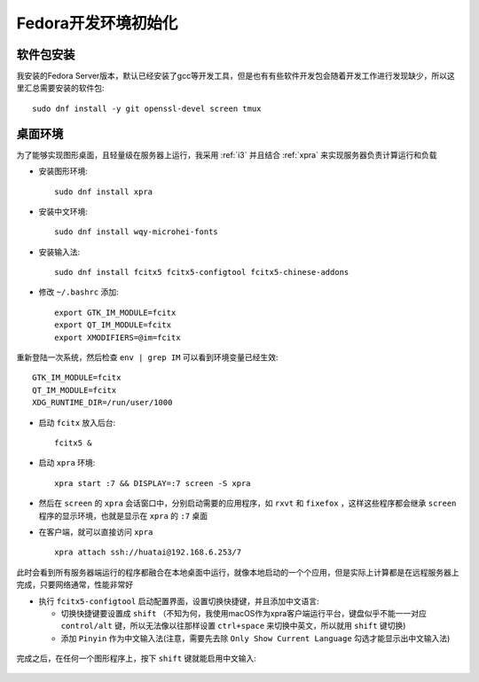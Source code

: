 .. _fedora_dev_init:

=======================
Fedora开发环境初始化
=======================

软件包安装
============

我安装的Fedora Server版本，默认已经安装了gcc等开发工具，但是也有有些软件开发包会随着开发工作进行发现缺少，所以这里汇总需要安装的软件包::

   sudo dnf install -y git openssl-devel screen tmux

桌面环境
===========

为了能够实现图形桌面，且轻量级在服务器上运行，我采用 :ref:`i3` 并且结合 :ref:`xpra` 来实现服务器负责计算运行和负载

- 安装图形环境::

   sudo dnf install xpra

- 安装中文环境::

   sudo dnf install wqy-microhei-fonts

- 安装输入法::

   sudo dnf install fcitx5 fcitx5-configtool fcitx5-chinese-addons

- 修改 ``~/.bashrc`` 添加::

   export GTK_IM_MODULE=fcitx
   export QT_IM_MODULE=fcitx
   export XMODIFIERS=@im=fcitx

重新登陆一次系统，然后检查 ``env | grep IM`` 可以看到环境变量已经生效::

   GTK_IM_MODULE=fcitx
   QT_IM_MODULE=fcitx
   XDG_RUNTIME_DIR=/run/user/1000

- 启动 ``fcitx`` 放入后台::

   fcitx5 &

- 启动 ``xpra`` 环境::

   xpra start :7 && DISPLAY=:7 screen -S xpra

- 然后在 ``screen`` 的 ``xpra`` 会话窗口中，分别启动需要的应用程序，如 ``rxvt`` 和 ``fixefox`` ，这样这些程序都会继承 ``screen`` 程序的显示环境，也就是显示在 ``xpra`` 的 ``:7`` 桌面

- 在客户端，就可以直接访问 ``xpra`` ::

   xpra attach ssh://huatai@192.168.6.253/7

此时会看到所有服务器端运行的程序都融合在本地桌面中运行，就像本地启动的一个个应用，但是实际上计算都是在远程服务器上完成，只要网络通常，性能非常好

- 执行 ``fcitx5-configtool`` 启动配置界面，设置切换快捷键，并且添加中文语言:

  - 切换快捷键要设置成 ``shift`` （不知为何，我使用macOS作为xpra客户端运行平台，键盘似乎不能一一对应 ``control/alt`` 键，所以无法像以往那样设置 ``ctrl+space`` 来切换中英文，所以就用 ``shift`` 键切换)
  - 添加 ``Pinyin`` 作为中文输入法(注意，需要先去除 ``Only Show Current Language`` 勾选才能显示出中文输入法)

.. figure:: ../../../_static/linux/redhat_linux/fedora_develop/fcitx5-configtool-1.png
   :scale: 50

.. figure:: ../../../_static/linux/redhat_linux/fedora_develop/fcitx5-configtool-2.png
   :scale: 50

完成之后，在任何一个图形程序上，按下 ``shift`` 键就能启用中文输入:

.. figure:: ../../../_static/linux/redhat_linux/fedora_develop/xpra_fcitx5_input.png
   :scale: 50

